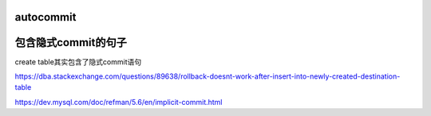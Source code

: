 
autocommit
===============



包含隐式commit的句子
======================


create table其实包含了隐式commit语句

https://dba.stackexchange.com/questions/89638/rollback-doesnt-work-after-insert-into-newly-created-destination-table


https://dev.mysql.com/doc/refman/5.6/en/implicit-commit.html

